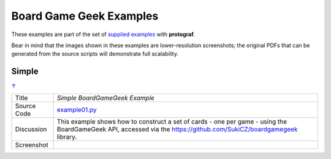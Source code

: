 ========================
Board Game Geek Examples
========================

These examples are part of the set of `supplied examples <index.rst>`_
with **protograf**.

Bear in mind that the images shown in these examples are lower-resolution
screenshots; the original PDFs that can be generated from the source scripts
will demonstrate full scalability.

.. _table-of-contents:

Simple
======
`↑ <table-of-contents_>`_

=========== ==================================================================
Title       *Simple BoardGameGeek Example*
----------- ------------------------------------------------------------------
Source Code `example01.py <https://github.com/gamesbook/protograf/blob/master/examples/bgg/example01.py>`_
----------- ------------------------------------------------------------------
Discussion  This example shows how to construct a set of cards - one per game -
            using the BoardGameGeek API, accessed via the
            https://github.com/SukiCZ/boardgamegeek library.

----------- ------------------------------------------------------------------
Screenshot  .. image:: images/bgg/example01.png
               :width: 90%
=========== ==================================================================
